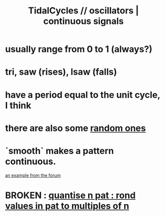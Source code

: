 :PROPERTIES:
:ID:       77aa1564-6d21-4091-b961-95f66401dc0d
:ROAM_ALIASES: "continuous signals | oscillators \\\\ TidalCycles"
:END:
#+title: TidalCycles // oscillators | continuous signals
* usually range from 0 to 1 (always?)
* tri, saw (rises), lsaw (falls)
* have a period equal to the unit cycle, I think
* there are also some [[https://github.com/JeffreyBenjaminBrown/public_notes_with_github-navigable_links/blob/master/TidalCycles/randomness_in_tidalcycles.org][random ones]]
* `smooth` makes a pattern continuous.
  [[https://github.com/JeffreyBenjaminBrown/public_notes_with_github-navigable_links/blob/master/TidalCycles/continus_parameter_variation_in_tidalcycles.org#for-me-to-process][an example from the forum]]
* BROKEN : [[https://github.com/JeffreyBenjaminBrown/public_notes_with_github-navigable_links/blob/master/TidalCycles/quantise_n_pat_rond_values_in_pat_to_multiples_of_n.org][quantise n pat : rond values in pat to multiples of n]]
